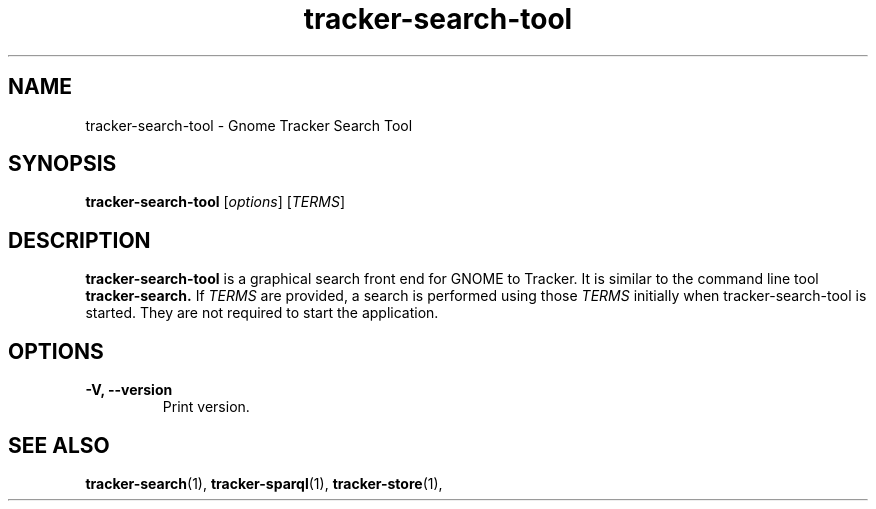 .TH tracker-search-tool 1 "July, 2007" GNU "User Commands"

.SH NAME
tracker-search-tool \- Gnome Tracker Search Tool

.SH SYNOPSIS
\fBtracker-search-tool\fR [\fIoptions\fR] [\fITERMS\fR]

.SH DESCRIPTION
.B tracker-search-tool
is a graphical search front end for GNOME to Tracker. It is similar to
the command line tool
.B tracker-search.
If \fITERMS\fR are provided, a search is performed using those
\fITERMS\fR initially when tracker-search-tool is started. They are
not required to start the application.

.SH OPTIONS
.TP
\fB\-V, \fB-\-version\fR
Print version.

.SH SEE ALSO
.BR tracker-search (1),
.BR tracker-sparql (1),
.BR tracker-store (1),

